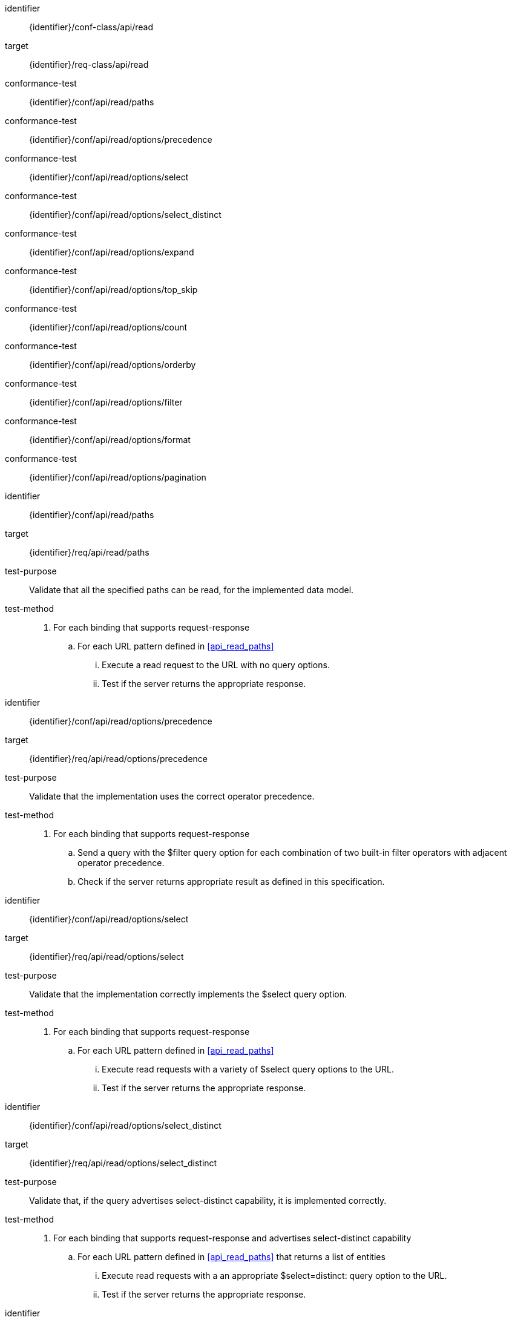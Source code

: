 [conformance_class]
====
[%metadata]
identifier:: {identifier}/conf-class/api/read
target:: {identifier}/req-class/api/read
conformance-test:: {identifier}/conf/api/read/paths
conformance-test:: {identifier}/conf/api/read/options/precedence
conformance-test:: {identifier}/conf/api/read/options/select
conformance-test:: {identifier}/conf/api/read/options/select_distinct
conformance-test:: {identifier}/conf/api/read/options/expand
conformance-test:: {identifier}/conf/api/read/options/top_skip
conformance-test:: {identifier}/conf/api/read/options/count
conformance-test:: {identifier}/conf/api/read/options/orderby
conformance-test:: {identifier}/conf/api/read/options/filter
conformance-test:: {identifier}/conf/api/read/options/format
conformance-test:: {identifier}/conf/api/read/options/pagination
====



[abstract_test]
====
[%metadata]
identifier:: {identifier}/conf/api/read/paths
target:: {identifier}/req/api/read/paths
test-purpose:: Validate that all the specified paths can be read, for the implemented data model.
test-method::
. For each binding that supports request-response 
.. For each URL pattern defined in <<api_read_paths>>
... Execute a read request to the URL with no query options.
... Test if the server returns the appropriate response.
====


[abstract_test]
====
[%metadata]
identifier:: {identifier}/conf/api/read/options/precedence
target:: {identifier}/req/api/read/options/precedence
test-purpose:: Validate that the implementation uses the correct operator precedence.
test-method::
. For each binding that supports request-response 
.. Send a query with the $filter query option for each combination of two built-in filter operators with adjacent operator precedence.
.. Check if the server returns appropriate result as defined in this specification.

====


[abstract_test]
====
[%metadata]
identifier:: {identifier}/conf/api/read/options/select
target:: {identifier}/req/api/read/options/select
test-purpose:: Validate that the implementation correctly implements the $select query option.
test-method::
. For each binding that supports request-response 
.. For each URL pattern defined in <<api_read_paths>>
... Execute read requests with a variety of $select query options to the URL.
... Test if the server returns the appropriate response.
====


[abstract_test]
====
[%metadata]
identifier:: {identifier}/conf/api/read/options/select_distinct
target:: {identifier}/req/api/read/options/select_distinct
test-purpose:: Validate that, if the query advertises select-distinct capability, it is implemented correctly.
test-method::
. For each binding that supports request-response and advertises select-distinct capability
.. For each URL pattern defined in <<api_read_paths>> that returns a list of entities
... Execute read requests with a an appropriate $select=distinct: query option to the URL.
... Test if the server returns the appropriate response.
====


[abstract_test]
====
[%metadata]
identifier:: {identifier}/conf/api/read/options/expand
target:: {identifier}/req/api/read/options/expand
test-purpose:: Validate that the implementation correctly implements the $expand query option.
test-method::
. For each binding that supports request-response 
.. For various URL patterns defined in <<api_read_paths>>
... Execute read requests with a variety of $expand query options to the URL.
.... Including nested expands and expands with query options.
... Test if the server returns the appropriate response.
====


[abstract_test]
====
[%metadata]
identifier:: {identifier}/conf/api/read/options/top_skip
target:: {identifier}/req/api/read/options/top
target:: {identifier}/req/api/read/options/skip
test-purpose:: Validate that the implementation correctly implements the Top and $skip query options.
test-method::
. For each binding that supports request-response
.. For various URL patterns defined in <<api_read_paths>> that return a list of entities
... Execute read requests with $top=10 and $skip=0.
... Execute read requests with $top=2 and $skip=1.
... Test if the server returns items two and three in the second request, when compared to the first request.
====


[abstract_test]
====
[%metadata]
identifier:: {identifier}/conf/api/read/options/count
target:: {identifier}/req/api/read/options/count
test-purpose:: Validate that the implementation correctly implements the $count query option.
test-method::
. For each binding that supports request-response
.. For various URL patterns defined in <<api_read_paths>> that return a list of entities
... Execute read requests with $count=false,
... Test if the server correctly omits a count in the response.
... Execute read requests with $count=true,
... Test if the response correctly containst a count.
====


[abstract_test]
====
[%metadata]
identifier:: {identifier}/conf/api/read/options/orderby
target:: {identifier}/req/api/read/options/orderby
test-purpose:: Validate that the implementation correctly implements the $orderby query option.
test-method::
. For each binding that supports request-response
.. For various URL patterns defined in <<api_read_paths>> that return a list of entities

... Execute read requests with a $orderby containing a single attribute.
.... Validate that the returned entities are correctly ordered, in ascending order, by the given attribute.
... Execute read requests with a $orderby containing a single attribute with the `desc` modifier.
.... Validate that the returned entities are correctly ordered, in decending order, by the given attribute.
... Execute read requests with a $orderby containing a single attribute with the `asc` modifier.
.... Validate that the returned entities are correctly ordered, in ascending order, by the given attribute.
... Execute read requests with a $orderby containing a two attributes.
.... Validate that the returned entities are correctly ordered, in ascending order, by the given attributes.

====


[abstract_test]
====
[%metadata]
identifier:: {identifier}/conf/api/read/options/filter
target:: {identifier}/req/api/read/options/filter
test-purpose:: Validate that the implementation correctly implements the $filter query option.
test-method::
. For each binding that supports request-response
.. For various URL patterns defined in <<api_read_paths>> that return a list of entities

... Execute various read requests containing filter funtions
... Validate that only entities matching the filter are returned.

====


[abstract_test]
====
[%metadata]
identifier:: {identifier}/conf/api/read/options/format
target:: {identifier}/req/api/read/options/format
test-purpose:: Validate that the implementation correctly implements the $format query option.
test-method::
. For each binding that supports request-response
.. For various URL patterns defined in <<api_read_paths>>

... Execute a request with the request parameter `$format=application/json;metadata=full`
... Validate that all metadata is correctly returned.

... Execute a request with the request parameter `$format=application/json;metadata=minimal`
... Validate that only context, count (if requested) and nextLink (if applicable) are returned.

... Execute a request with the request parameter `$format=application/json;metadata=none`
... Validate that only nextLink (if applicable) and count (if requested) are returned.


====


[abstract_test]
====
[%metadata]
identifier:: {identifier}/conf/api/read/options/pagination
target:: {identifier}/req/api/read/options/pagination
test-purpose:: Validate that the implementation correctly implements server-driven pagination.
test-method::
. For each binding that supports request-response
.. For various URL patterns defined in <<api_read_paths>> that return a list of entities
... Execute read requests with $top=10 and $skip=0.
... Execute read requests with $top=2 and $skip=0.
... Validate that a nextLink is present
... Execute a read request on the nextLink
... Validate that the server returns items three and four in this last request, when compared to the first request.

====
